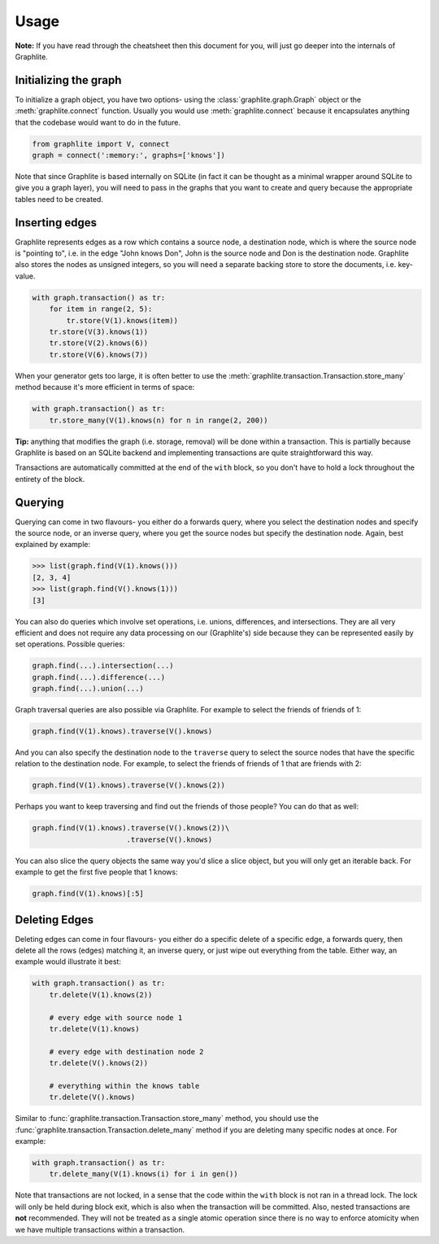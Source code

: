 Usage
=====

**Note:** If you have read through the cheatsheet then this document
for you, will just go deeper into the internals of Graphlite.


----------------------
Initializing the graph
----------------------

To initialize a graph object, you have two options- using the
:class:`graphlite.graph.Graph` object or the :meth:`graphlite.connect`
function. Usually you would use :meth:`graphlite.connect` because
it encapsulates anything that the codebase would want to do in
the future.

.. code-block:: python

    from graphlite import V, connect
    graph = connect(':memory:', graphs=['knows'])

Note that since Graphlite is based internally on SQLite (in fact
it can be thought as a minimal wrapper around SQLite to give you
a graph layer), you will need to pass in the graphs that you want
to create and query because the appropriate tables need to be
created.


---------------
Inserting edges
---------------

Graphlite represents edges as a row which contains a source node,
a destination node, which is where the source node is "pointing
to", i.e. in the edge "John knows Don", John is the source node
and Don is the destination node. Graphlite also stores the nodes
as unsigned integers, so you will need a separate backing store
to store the documents, i.e. key-value.

.. code-block:: python

    with graph.transaction() as tr:
        for item in range(2, 5):
            tr.store(V(1).knows(item))
        tr.store(V(3).knows(1))
        tr.store(V(2).knows(6))
        tr.store(V(6).knows(7))

When your generator gets too large, it is often better to use the
:meth:`graphlite.transaction.Transaction.store_many` method because
it's more efficient in terms of space:

.. code-block:: python

    with graph.transaction() as tr:
        tr.store_many(V(1).knows(n) for n in range(2, 200))

**Tip:** anything that modifies the graph (i.e. storage, removal)
will be done within a transaction. This is partially because
Graphlite is based on an SQLite backend and implementing transactions
are quite straightforward this way.

Transactions are automatically committed at the end of the ``with``
block, so you don't have to hold a lock throughout the entirety of
the block.


--------
Querying
--------

Querying can come in two flavours- you either do a forwards query,
where you select the destination nodes and specify the source node,
or an inverse query, where you get the source nodes but specify the
destination node. Again, best explained by example:

.. code-block:: python

    >>> list(graph.find(V(1).knows()))
    [2, 3, 4]
    >>> list(graph.find(V().knows(1)))
    [3]

You can also do queries which involve set operations, i.e. unions,
differences, and intersections. They are all very efficient and
does not require any data processing on our (Graphlite's) side
because they can be represented easily by set operations. Possible
queries:

.. code-block:: python

    graph.find(...).intersection(...)
    graph.find(...).difference(...)
    graph.find(...).union(...)

Graph traversal queries are also possible via Graphlite. For example
to select the friends of friends of 1:

.. code-block:: python

    graph.find(V(1).knows).traverse(V().knows)

And you can also specify the destination node to the ``traverse``
query to select the source nodes that have the specific relation
to the destination node. For example, to select the friends of friends
of 1 that are friends with 2:

.. code-block:: python

    graph.find(V(1).knows).traverse(V().knows(2))

Perhaps you want to keep traversing and find out the friends of those
people? You can do that as well:

.. code-block:: python

    graph.find(V(1).knows).traverse(V().knows(2))\
                          .traverse(V().knows)

You can also slice the query objects the same way you'd slice a slice
object, but you will only get an iterable back. For example to get the
first five people that 1 knows:

.. code-block:: python

    graph.find(V(1).knows)[:5]

--------------
Deleting Edges
--------------

Deleting edges can come in four flavours- you either do a specific
delete of a specific edge, a forwards query, then delete all the
rows (edges) matching it, an inverse query, or just wipe out everything
from the table. Either way, an example would illustrate it best:

.. code-block:: python

    with graph.transaction() as tr:
        tr.delete(V(1).knows(2))

        # every edge with source node 1
        tr.delete(V(1).knows)

        # every edge with destination node 2
        tr.delete(V().knows(2))

        # everything within the knows table
        tr.delete(V().knows)

Similar to :func:`graphlite.transaction.Transaction.store_many`
method, you should use the :func:`graphlite.transaction.Transaction.delete_many`
method if you are deleting many specific nodes at once. For
example:

.. code-block:: python

    with graph.transaction() as tr:
        tr.delete_many(V(1).knows(i) for i in gen())

Note that transactions are not locked, in a sense that the
code within the ``with`` block is not ran in a thread lock.
The lock will only be held during block exit, which is also
when the transaction will be committed. Also, nested transactions
are **not** recommended. They will not be treated as a
single atomic operation since there is no way to enforce
atomicity when we have multiple transactions within a
transaction.
